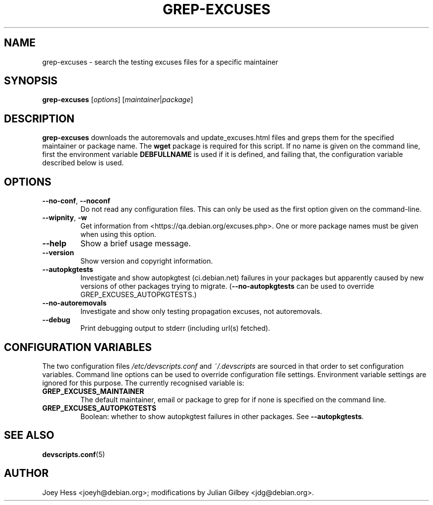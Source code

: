 .TH GREP-EXCUSES 1 "Debian Utilities" "DEBIAN" \" -*- nroff -*-
.SH NAME
grep-excuses \- search the testing excuses files for a specific maintainer
.SH SYNOPSIS
\fBgrep-excuses\fR [\fIoptions\fR] [\fImaintainer\fR|\fIpackage\fR]
.SH DESCRIPTION
\fBgrep-excuses\fR downloads the autoremovals and update_excuses.html files
and greps them
for the specified maintainer or package name.  The \fBwget\fR package is
required for this script.  If no name is given on the command line,
first the environment variable \fBDEBFULLNAME\fR is used if it is
defined, and failing that, the configuration variable described below
is used.
.SH OPTIONS
.TP
\fB\-\-no-conf\fR, \fB\-\-noconf\fR
Do not read any configuration files.  This can only be used as the
first option given on the command-line.
.TP
\fB\-\-wipnity\fR, \fB\-w\fR
Get information from <https://qa.debian.org/excuses.php>.
One or more package names must be given when using this option.
.TP
.B \-\-help
Show a brief usage message.
.TP
.B \-\-version
Show version and copyright information.
.TP
.B \-\-autopkgtests
Investigate and show autopkgtest (ci.debian.net) failures
in your packages
but apparently caused by new versions of other packages
trying to migrate.
.RB ( \-\-no-autopkgtests
can be used to override GREP_EXCUSES_AUTOPKGTESTS.)
.TP
.B \-\-no\-autoremovals
Investigate and show only testing propagation excuses, not autoremovals.
.TP
.B \-\-debug
Print debugging output to stderr (including url(s) fetched).
.SH "CONFIGURATION VARIABLES"
The two configuration files \fI/etc/devscripts.conf\fR and
\fI~/.devscripts\fR are sourced in that order to set configuration
variables.  Command line options can be used to override configuration
file settings.  Environment variable settings are ignored for this
purpose.  The currently recognised variable is:
.TP
.B GREP_EXCUSES_MAINTAINER
The default maintainer, email or package to grep for if none is
specified on the command line.
.TP
.B GREP_EXCUSES_AUTOPKGTESTS
Boolean: whether to show autopkgtest failures in other packages.
See
.BR \-\-autopkgtests .
.SH "SEE ALSO"
.BR devscripts.conf (5)
.SH AUTHOR
Joey Hess <joeyh@debian.org>;
modifications by Julian Gilbey <jdg@debian.org>.
